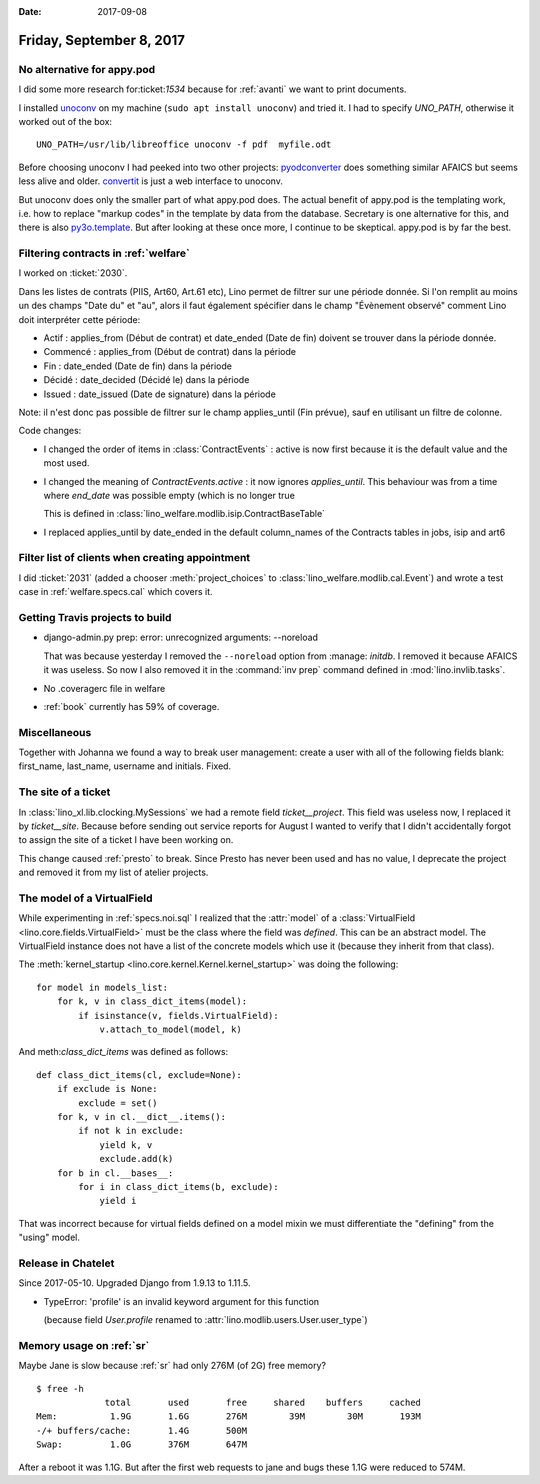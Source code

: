 :date: 2017-09-08

=========================
Friday, September 8, 2017
=========================

No alternative for appy.pod
===========================

I did some more research for:ticket:`1534` because for :ref:`avanti`
we want to print documents.

I installed `unoconv <https://github.com/dagwieers/unoconv>`_ on my
machine (``sudo apt install unoconv``) and tried it.  I had to specify
`UNO_PATH`, otherwise it worked out of the box::

   UNO_PATH=/usr/lib/libreoffice unoconv -f pdf  myfile.odt

Before choosing unoconv I had peeked into two other projects:
`pyodconverter <https://github.com/mirkonasato/pyodconverter>`_ does
something similar AFAICS but seems less alive and older.  `convertit
<https://github.com/makinacorpus/convertit>`_ is just a web interface
to unoconv.

But unoconv does only the smaller part of what appy.pod does. The
actual benefit of appy.pod is the templating work, i.e. how to replace
"markup codes" in the template by data from the database.  Secretary
is one alternative for this, and there is also `py3o.template
<https://pypi.python.org/pypi/py3o.template/>`_.  But after looking at
these once more, I continue to be skeptical. appy.pod is by far the
best.


Filtering contracts in :ref:`welfare`
=====================================

I worked on :ticket:`2030`.

Dans les listes de contrats (PIIS, Art60, Art.61 etc), Lino permet de
filtrer sur une période donnée. Si l'on remplit au moins un des champs
"Date du" et "au", alors il faut également spécifier dans le champ
"Évènement observé" comment Lino doit interpréter cette période:

- Actif : applies_from (Début de contrat) et date_ended (Date de fin)
  doivent se trouver dans la période donnée.
- Commencé : applies_from (Début de contrat) dans la période
- Fin : date_ended (Date de fin) dans la période
- Décidé : date_decided (Décidé le) dans la période
- Issued : date_issued (Date de signature) dans la période

Note: il n'est donc pas possible de filtrer sur le champ applies_until
(Fin prévue), sauf en utilisant un filtre de colonne.

Code changes:

- I changed the order of items in :class:`ContractEvents` : active is
  now first because it is the default value and the most used.

- I changed the meaning of `ContractEvents.active` : it now ignores
  `applies_until`. This behaviour was from a time where `end_date` was
  possible empty (which is no longer true

  This is defined in
  :class:`lino_welfare.modlib.isip.ContractBaseTable`
  

- I replaced applies_until by date_ended in the default column_names
  of the Contracts tables in jobs, isip and art6
  
  
Filter list of clients when creating appointment
================================================

I did :ticket:`2031` (added a chooser :meth:`project_choices` to
:class:`lino_welfare.modlib.cal.Event`) and wrote a test case in
:ref:`welfare.specs.cal` which covers it.


Getting Travis projects to build
================================

- django-admin.py prep: error: unrecognized arguments: --noreload

  That was because yesterday I removed the ``--noreload`` option
  from :manage: `initdb`. I removed it because AFAICS it was
  useless. So now I also removed it in the :command:`inv prep`
  command defined in :mod:`lino.invlib.tasks`.

- No .coveragerc file in welfare

- :ref:`book` currently has 59% of coverage.
     


Miscellaneous
=============

Together with Johanna we found a way to break user management: create
a user with all of the following fields blank: first_name, last_name,
username and initials. Fixed.


The site of a ticket
====================

In :class:`lino_xl.lib.clocking.MySessions` we had a remote field
`ticket__project`. This field was useless now, I replaced it by
`ticket__site`. Because before sending out service reports for August
I wanted to verify that I didn't accidentally forgot to assign the
site of a ticket I have been working on.

This change caused :ref:`presto` to break. Since Presto has never been
used and has no value, I deprecate the project and removed it from my
list of atelier projects.


The model of a VirtualField
===========================

While experimenting in :ref:`specs.noi.sql` I realized that the
:attr:`model` of a :class:`VirtualField
<lino.core.fields.VirtualField>` must be the class where the field was
*defined*. This can be an abstract model. The VirtualField instance
does not have a list of the concrete models which use it (because they
inherit from that class).

The :meth:`kernel_startup <lino.core.kernel.Kernel.kernel_startup>`
was doing the following::

    for model in models_list:
        for k, v in class_dict_items(model):
            if isinstance(v, fields.VirtualField):
                v.attach_to_model(model, k)

And meth:`class_dict_items` was defined as follows::

    def class_dict_items(cl, exclude=None):
        if exclude is None:
            exclude = set()
        for k, v in cl.__dict__.items():
            if not k in exclude:
                yield k, v
                exclude.add(k)
        for b in cl.__bases__:
            for i in class_dict_items(b, exclude):
                yield i

That was incorrect because for virtual fields defined on a model mixin
we must differentiate the "defining" from the "using" model.

Release in Chatelet
===================

Since 2017-05-10. Upgraded Django from 1.9.13 to 1.11.5.


- TypeError: 'profile' is an invalid keyword argument for this function

  (because field `User.profile` renamed to
  :attr:`lino.modlib.users.User.user_type`)



Memory usage on :ref:`sr`
=========================

Maybe Jane is slow because :ref:`sr` had only 276M (of 2G) free
memory?

::

    $ free -h
                 total       used       free     shared    buffers     cached
    Mem:          1.9G       1.6G       276M        39M        30M       193M
    -/+ buffers/cache:       1.4G       500M
    Swap:         1.0G       376M       647M

After a reboot it was 1.1G.  But after the first web requests to jane
and bugs these 1.1G were reduced to 574M.

